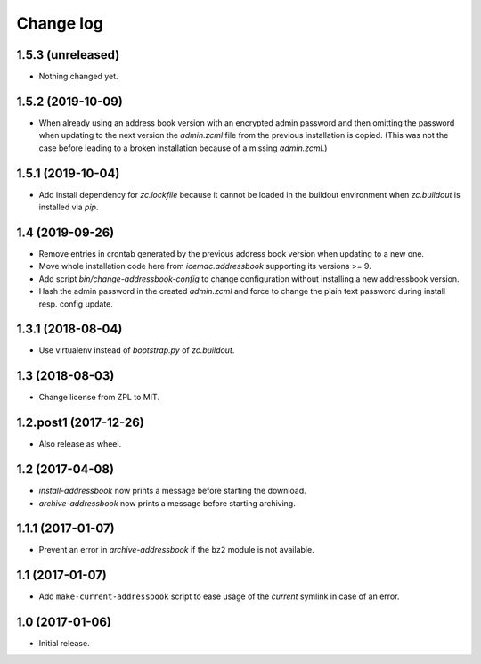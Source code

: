 ==========
Change log
==========

1.5.3 (unreleased)
==================

- Nothing changed yet.


1.5.2 (2019-10-09)
==================

- When already using an address book version with an encrypted admin password
  and then omitting the password when updating to the next version the
  `admin.zcml` file from the previous installation is copied. (This was not
  the case before leading to a broken installation because of a missing
  `admin.zcml`.)


1.5.1 (2019-10-04)
==================

- Add install dependency for `zc.lockfile` because it cannot be loaded in the
  buildout environment when `zc.buildout` is installed via `pip`.


1.4 (2019-09-26)
================

- Remove entries in crontab generated by the previous address book version
  when updating to a new one.

- Move whole installation code here from `icemac.addressbook` supporting its
  versions >= 9.

- Add script `bin/change-addressbook-config` to change configuration without
  installing a new addressbook version.

- Hash the admin password in the created `admin.zcml` and force to change the
  plain text password during install resp. config update.


1.3.1 (2018-08-04)
==================

- Use virtualenv instead of `bootstrap.py` of `zc.buildout`.


1.3 (2018-08-03)
================

- Change license from ZPL to MIT.


1.2.post1 (2017-12-26)
======================

- Also release as wheel.


1.2 (2017-04-08)
================

- `install-addressbook` now prints a message before starting the download.

- `archive-addressbook` now prints a message before starting archiving.

1.1.1 (2017-01-07)
==================

- Prevent an error in `archive-addressbook` if the ``bz2`` module is not
  available.


1.1 (2017-01-07)
================

- Add ``make-current-addressbook`` script to ease usage of the `current`
  symlink in case of an error.


1.0 (2017-01-06)
================

- Initial release.

